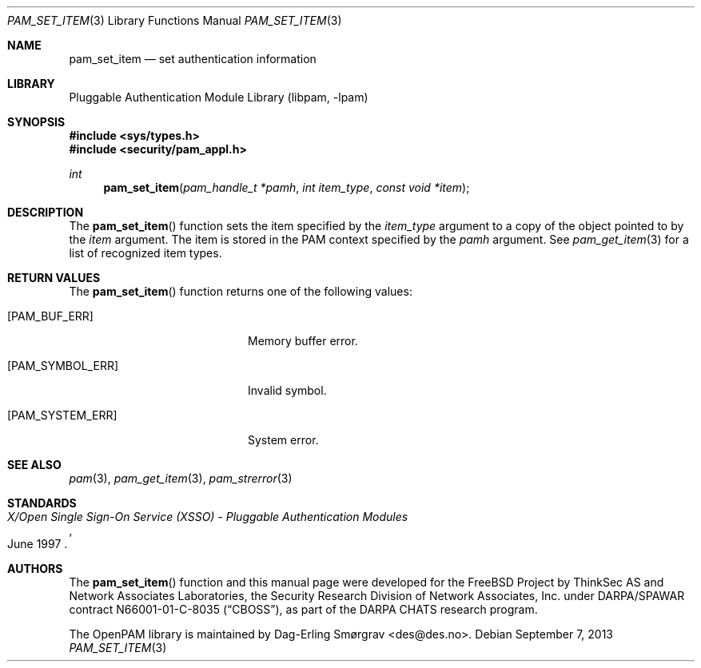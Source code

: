 .\"	$NetBSD: pam_set_item.3,v 1.2.8.2 2014/08/19 23:52:06 tls Exp $
.\"
.\" Generated from pam_set_item.c by gendoc.pl
.\" Id: pam_set_item.c 648 2013-03-05 17:54:27Z des 
.Dd September 7, 2013
.Dt PAM_SET_ITEM 3
.Os
.Sh NAME
.Nm pam_set_item
.Nd set authentication information
.Sh LIBRARY
.Lb libpam
.Sh SYNOPSIS
.In sys/types.h
.In security/pam_appl.h
.Ft "int"
.Fn pam_set_item "pam_handle_t *pamh" "int item_type" "const void *item"
.Sh DESCRIPTION
The
.Fn pam_set_item
function sets the item specified by the
.Fa item_type
argument to a copy of the object pointed to by the
.Fa item
argument.
The item is stored in the PAM context specified by the
.Fa pamh
argument.
See
.Xr pam_get_item 3
for a list of recognized item types.
.Sh RETURN VALUES
The
.Fn pam_set_item
function returns one of the following values:
.Bl -tag -width 18n
.It Bq Er PAM_BUF_ERR
Memory buffer error.
.It Bq Er PAM_SYMBOL_ERR
Invalid symbol.
.It Bq Er PAM_SYSTEM_ERR
System error.
.El
.Sh SEE ALSO
.Xr pam 3 ,
.Xr pam_get_item 3 ,
.Xr pam_strerror 3
.Sh STANDARDS
.Rs
.%T "X/Open Single Sign-On Service (XSSO) - Pluggable Authentication Modules"
.%D "June 1997"
.Re
.Sh AUTHORS
The
.Fn pam_set_item
function and this manual page were
developed for the
.Fx
Project by ThinkSec AS and Network Associates Laboratories, the
Security Research Division of Network Associates, Inc.\& under
DARPA/SPAWAR contract N66001-01-C-8035
.Pq Dq CBOSS ,
as part of the DARPA CHATS research program.
.Pp
The OpenPAM library is maintained by
.An Dag-Erling Sm\(/orgrav Aq des@des.no .
